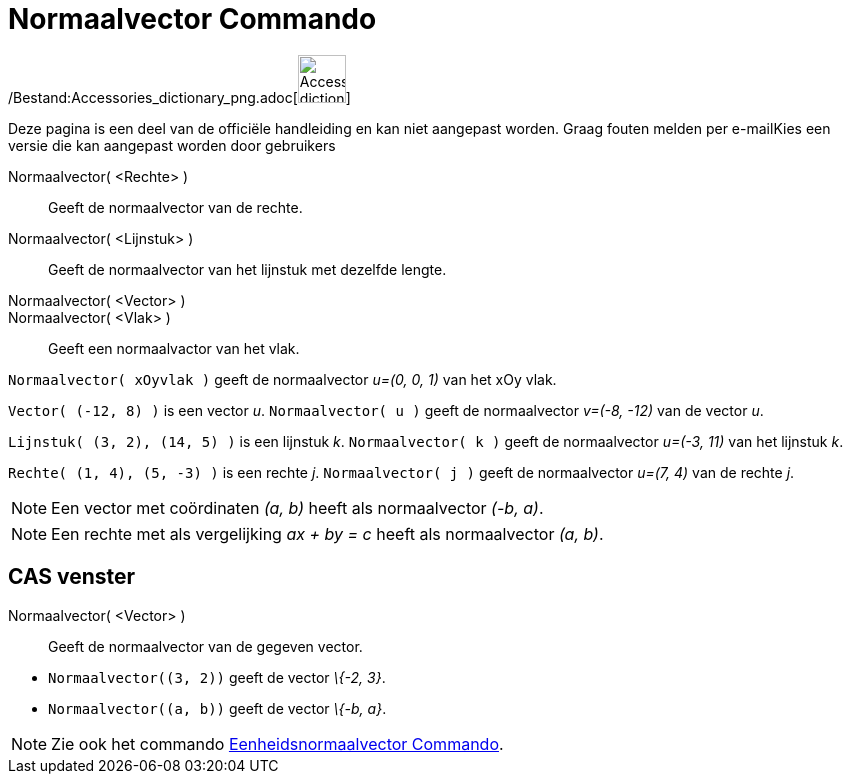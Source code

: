 = Normaalvector Commando
:page-en: commands/PerpendicularVector_Command
ifdef::env-github[:imagesdir: /nl/modules/ROOT/assets/images]

/Bestand:Accessories_dictionary_png.adoc[image:48px-Accessories_dictionary.png[Accessories
dictionary.png,width=48,height=48]]

Deze pagina is een deel van de officiële handleiding en kan niet aangepast worden. Graag fouten melden per
e-mail[.mw-selflink .selflink]##Kies een versie die kan aangepast worden door gebruikers##

Normaalvector( <Rechte> )::
  Geeft de normaalvector van de rechte.
Normaalvector( <Lijnstuk> )::
  Geeft de normaalvector van het lijnstuk met dezelfde lengte.
Normaalvector( <Vector> )::
Normaalvector( <Vlak> )::
  Geeft een normaalvactor van het vlak.

[EXAMPLE]
====

`++Normaalvector( xOyvlak )++` geeft de normaalvector _u=(0, 0, 1)_ van het xOy vlak.

====

[EXAMPLE]
====

`++Vector( (-12, 8) )++` is een vector _u_. `++Normaalvector( u )++` geeft de normaalvector _v=(-8, -12)_ van de vector
_u_.

====

[EXAMPLE]
====

`++Lijnstuk( (3, 2), (14, 5) )++` is een lijnstuk _k_. `++Normaalvector( k )++` geeft de normaalvector _u=(-3, 11)_ van
het lijnstuk _k_.

====

[EXAMPLE]
====

`++Rechte( (1, 4), (5, -3) )++` is een rechte _j_. `++Normaalvector( j )++` geeft de normaalvector _u=(7, 4)_ van de
rechte _j_.

====

[NOTE]
====

Een vector met coördinaten _(a, b)_ heeft als normaalvector _(-b, a)_.

====

[NOTE]
====

Een rechte met als vergelijking _ax + by = c_ heeft als normaalvector _(a, b)_.

====

== CAS venster

Normaalvector( <Vector> )::
  Geeft de normaalvector van de gegeven vector.

[EXAMPLE]
====

* `++Normaalvector((3, 2))++` geeft de vector _\{-2, 3}_.
* `++Normaalvector((a, b))++` geeft de vector _\{-b, a}_.

====

[NOTE]
====

Zie ook het commando xref:/commands/Eenheidsnormaalvector.adoc[Eenheidsnormaalvector Commando].

====
